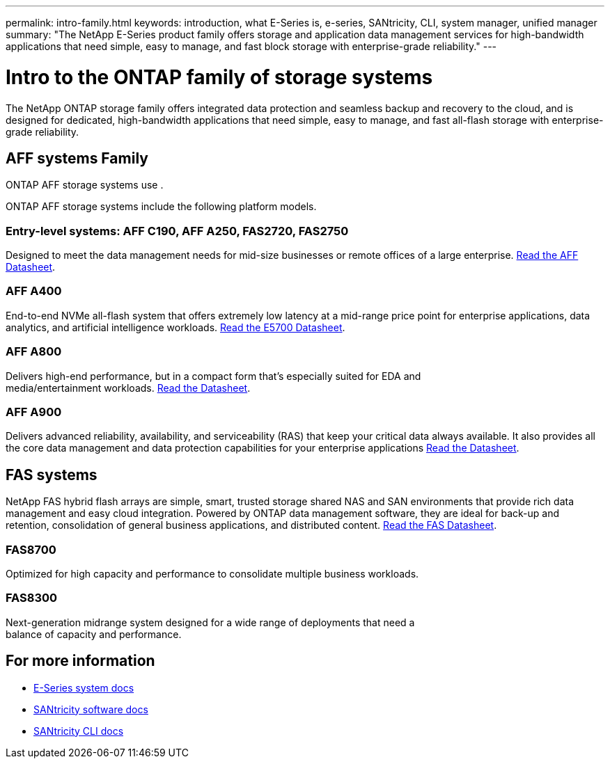 ---
permalink: intro-family.html
keywords: introduction, what E-Series is, e-series, SANtricity, CLI, system manager, unified manager
summary: "The NetApp E-Series product family offers storage and application data management services for high-bandwidth applications that need simple, easy to manage, and fast block storage with enterprise-grade reliability."
---

= Intro to the ONTAP family of storage systems
:hardbreaks:
:icons: font
:imagesdir: ./media/

The NetApp ONTAP storage family offers integrated data protection and seamless backup and recovery to the cloud, and is designed for dedicated, high-bandwidth applications that need simple, easy to manage, and fast all-flash storage with enterprise-grade reliability.

== AFF systems Family
ONTAP AFF storage systems use .

ONTAP AFF storage systems include the following platform models.

=== Entry-level systems: AFF C190, AFF A250, FAS2720, FAS2750
Designed to meet the data management needs for mid-size businesses or remote offices of a large enterprise. https://www.netapp.com/pdf.html?item=/media/63961-DS-4174-Entry-level-systems-overview.pdf[Read the AFF Datasheet^].

=== AFF A400
End-to-end NVMe all-flash system that offers extremely low latency at a mid-range price point for enterprise applications, data analytics, and artificial intelligence workloads. https://www.netapp.com/pdf.html?item=/media/7572-ds-3894.pdf[Read the E5700 Datasheet^].

=== AFF A800
Delivers high-end performance, but in a compact form that's especially suited for EDA and
media/entertainment workloads. https://www.netapp.com/pdf.html?item=/media/7573-ds-3805.pdf[Read the Datasheet^].

=== AFF A900
Delivers advanced reliability, availability, and serviceability (RAS) that keep your critical data always available. It also provides all the core data management and data protection capabilities for your enterprise applications https://www.netapp.com/pdf.html?item=/media/7573-ds-3805.pdf[Read the Datasheet^].

== FAS systems

NetApp FAS hybrid flash arrays are simple, smart, trusted storage shared NAS and SAN environments that provide rich data management and easy cloud integration. Powered by ONTAP data management software, they are ideal for back-up and retention, consolidation of general business applications, and distributed content. https://www.netapp.com/pdf.html?item=/media/19763-ds-3829.pdf[Read the FAS Datasheet^].

=== FAS8700
Optimized for high capacity and performance to consolidate multiple business workloads.

=== FAS8300
Next-generation midrange system designed for a wide range of deployments that need a
balance of capacity and performance.

== For more information

* https://docs.netapp.com/us-en/e-series/index.html[E-Series system docs^]
* https://docs.netapp.com/us-en/e-series-santricity/index.html[SANtricity software docs^]
* https://docs.netapp.com/us-en/e-series-cli/index.html[SANtricity CLI docs^]
